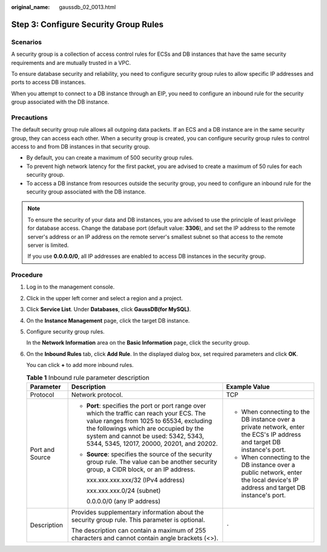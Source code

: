 :original_name: gaussdb_02_0013.html

.. _gaussdb_02_0013:

Step 3: Configure Security Group Rules
======================================

Scenarios
---------

A security group is a collection of access control rules for ECSs and DB instances that have the same security requirements and are mutually trusted in a VPC.

To ensure database security and reliability, you need to configure security group rules to allow specific IP addresses and ports to access DB instances.

When you attempt to connect to a DB instance through an EIP, you need to configure an inbound rule for the security group associated with the DB instance.

Precautions
-----------

The default security group rule allows all outgoing data packets. If an ECS and a DB instance are in the same security group, they can access each other. When a security group is created, you can configure security group rules to control access to and from DB instances in that security group.

-  By default, you can create a maximum of 500 security group rules.
-  To prevent high network latency for the first packet, you are advised to create a maximum of 50 rules for each security group.
-  To access a DB instance from resources outside the security group, you need to configure an inbound rule for the security group associated with the DB instance.

.. note::

   To ensure the security of your data and DB instances, you are advised to use the principle of least privilege for database access. Change the database port (default value: **3306**), and set the IP address to the remote server's address or an IP address on the remote server's smallest subnet so that access to the remote server is limited.

   If you use **0.0.0.0/0**, all IP addresses are enabled to access DB instances in the security group.

Procedure
---------

#. Log in to the management console.

#. Click |image1| in the upper left corner and select a region and a project.

#. Click **Service List**. Under **Databases**, click **GaussDB(for MySQL)**.

#. On the **Instance Management** page, click the target DB instance.

#. Configure security group rules.

   In the **Network Information** area on the **Basic Information** page, click the security group.

#. On the **Inbound Rules** tab, click **Add Rule**. In the displayed dialog box, set required parameters and click **OK**.

   You can click **+** to add more inbound rules.

   .. table:: **Table 1** Inbound rule parameter description

      +-----------------------+---------------------------------------------------------------------------------------------------------------------------------------------------------------------------------------------------------------------------------------------------------------------+---------------------------------------------------------------------------------------------------------------------------------+
      | Parameter             | Description                                                                                                                                                                                                                                                         | Example Value                                                                                                                   |
      +=======================+=====================================================================================================================================================================================================================================================================+=================================================================================================================================+
      | Protocol              | Network protocol.                                                                                                                                                                                                                                                   | TCP                                                                                                                             |
      +-----------------------+---------------------------------------------------------------------------------------------------------------------------------------------------------------------------------------------------------------------------------------------------------------------+---------------------------------------------------------------------------------------------------------------------------------+
      | Port and Source       | -  **Port**: specifies the port or port range over which the traffic can reach your ECS. The value ranges from 1025 to 65534, excluding the followings which are occupied by the system and cannot be used: 5342, 5343, 5344, 5345, 12017, 20000, 20201, and 20202. | -  When connecting to the DB instance over a private network, enter the ECS's IP address and target DB instance's port.         |
      |                       |                                                                                                                                                                                                                                                                     | -  When connecting to the DB instance over a public network, enter the local device's IP address and target DB instance's port. |
      |                       | -  **Source**: specifies the source of the security group rule. The value can be another security group, a CIDR block, or an IP address.                                                                                                                            |                                                                                                                                 |
      |                       |                                                                                                                                                                                                                                                                     |                                                                                                                                 |
      |                       |    xxx.xxx.xxx.xxx/32 (IPv4 address)                                                                                                                                                                                                                                |                                                                                                                                 |
      |                       |                                                                                                                                                                                                                                                                     |                                                                                                                                 |
      |                       |    xxx.xxx.xxx.0/24 (subnet)                                                                                                                                                                                                                                        |                                                                                                                                 |
      |                       |                                                                                                                                                                                                                                                                     |                                                                                                                                 |
      |                       |    0.0.0.0/0 (any IP address)                                                                                                                                                                                                                                       |                                                                                                                                 |
      +-----------------------+---------------------------------------------------------------------------------------------------------------------------------------------------------------------------------------------------------------------------------------------------------------------+---------------------------------------------------------------------------------------------------------------------------------+
      | Description           | Provides supplementary information about the security group rule. This parameter is optional.                                                                                                                                                                       | ``-``                                                                                                                           |
      |                       |                                                                                                                                                                                                                                                                     |                                                                                                                                 |
      |                       | The description can contain a maximum of 255 characters and cannot contain angle brackets (<>).                                                                                                                                                                     |                                                                                                                                 |
      +-----------------------+---------------------------------------------------------------------------------------------------------------------------------------------------------------------------------------------------------------------------------------------------------------------+---------------------------------------------------------------------------------------------------------------------------------+

.. |image1| image:: /_static/images/en-us_image_0000001352219100.png
